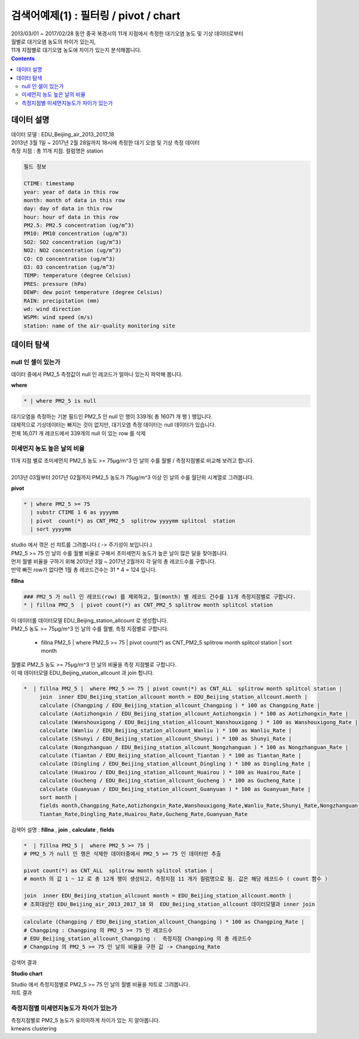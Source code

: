 ==================================================================================================
검색어예제(1) : 필터링 / pivot / chart 
==================================================================================================

| 2013/03/01 ~ 2017/02/28 동안 중국 북경시의 11개 지점에서 측정한 대기오염 농도 및 기상 데이터로부터
| 월별로 대기오염 농도의 차이가 있는지, 
| 11개 지점별로 대기오염 농도에 차이가 있는지 분석해봅니다.

.. contents::
    :backlinks: top


''''''''''''''''''''''''''''''''''''''''''''''''''''''''''''''''''''''''''''''''''
데이터 설명
''''''''''''''''''''''''''''''''''''''''''''''''''''''''''''''''''''''''''''''''''

| 데이터 모델 : EDU_Beijing_air_2013_2017_18
| 2013년 3월 1일 ~ 2017년 2월 28일까지 18시에 측정한 대기 오염 및 기상 측정 데이터
| 측정 지점 : 총 11개 지점. 컬럼명은 station

.. image:: ./images/baijingair_12.png
    :scale: 60%
    :alt: 북경대기질 데이터


.. code::

  필드 정보 

  CTIME: timestamp
  year: year of data in this row
  month: month of data in this row
  day: day of data in this row
  hour: hour of data in this row
  PM2.5: PM2.5 concentration (ug/m^3)
  PM10: PM10 concentration (ug/m^3)
  SO2: SO2 concentration (ug/m^3)
  NO2: NO2 concentration (ug/m^3)
  CO: CO concentration (ug/m^3)
  O3: O3 concentration (ug/m^3)
  TEMP: temperature (degree Celsius)
  PRES: pressure (hPa)
  DEWP: dew point temperature (degree Celsius)
  RAIN: precipitation (mm)
  wd: wind direction
  WSPM: wind speed (m/s)
  station: name of the air-quality monitoring site



''''''''''''''''''''''''''''''''''''''''''''''''''''''''''''''''''''''''''''''''''''''''''''''''''''''''''''''''''
데이터 탐색 
''''''''''''''''''''''''''''''''''''''''''''''''''''''''''''''''''''''''''''''''''''''''''''''''''''''''''''''''''

...............................................................................
null 인 셀이 있는가
...............................................................................

| 데이터 중에서 PM2_5 측정값이 null 인 레코드가 얼마나 있는지 파악해 봅니다.

**where**  

.. code::
 
  * | where PM2_5 is null

| 대기오염을 측정하는 기본 필드인 PM2_5 인 null 인 행이 339개( 총 16071 개 행 ) 행입니다.

.. image:: ./images/beijingair_13.png
    :scale: 60%
    :alt: 북경대기질 데이터 PM2_5 null

| 대체적으로 기상데이터는 빠지는 것이 없지만, 대기오염 측정 데이터는 null 데이터가 있습니다.
| 전체 16,071 개 레코드에서 339개의 null 이 있는 row 를 삭제


.......................................................................................
미세먼지 농도 높은 날의 비율
.......................................................................................

| 11개 지점 별로 초미세먼지 PM2_5 농도 >= 75μg/m^3 인 날의 수를 월별 / 측정지점별로 비교해 보려고 합니다.
|
| 2013년 03월부터 2017년 02월까지 PM2_5 농도가 75μg/m^3 이상 인 날의 수를 월단위 시계열로 그려봅니다.

**pivot**

.. code::

  * | where PM2_5 >= 75  
    | substr CTIME 1 6 as yyyymm
    | pivot  count(*) as CNT_PM2_5  splitrow yyyymm splitcol  station
    | sort yyyymm

| studio 에서 꺾은 선 챠트를 그려봅니다.( -> 주기성이 보입니다.)

.. image:: ./images/beijingair_14.png
    :scale: 60%
    :alt: 북경대기질 데이터 PM2_5


| PM2_5 >= 75 인 날의 수를 월별 비율로 구해서 초미세먼지 농도가 높은 날이 많은 달을 찾아봅니다.
| 먼저 월별 비율을 구하기 위해 2013년 3월 ~  2017년 2월까지 각 달의 총 레코드수를 구합니다.
| 만약 빠진 row가 없다면 1월 총 레코드건수는 31 * 4 = 124 입니다.

**fillna**

.. code::

  ### PM2_5 가 null 인 레코드(row) 를 제외하고, 월(month) 별 레코드 건수를 11개 측정지점별로 구합니다.
  * | fillna PM2_5  | pivot count(*) as CNT_PM2_5 splitrow month splitcol station

| 이 데이터를 데이터모델 EDU_Beijing_station_allcount 로 생성합니다.

.. image:: ./images/beijingair_15.png
    :scale: 60%
    :alt: 북경대기질 데이터 PM2_5 all

| PM2_5 농도 >= 75μg/m^3 인 날의 수를 월별, 측정 지점별로 구합니다.

  * | fillna PM2_5  |  where PM2_5 >= 75 | pivot count(*) as CNT_PM2_5 splitrow month splitcol station  |  sort month

| 월별로 PM2_5 농도 >= 75μg/m^3 인 날의 비율을 측정 지점별로 구합니다. 
| 이 때 데이터모델 EDU_Beijing_station_allcount 과 join 합니다.

.. code::

  *  | fillna PM2_5 |  where PM2_5 >= 75 | pivot count(*) as CNT_ALL  splitrow month splitcol station | 
       join  inner EDU_Beijing_station_allcount month = EDU_Beijing_station_allcount.month | 
       calculate (Changping / EDU_Beijing_station_allcount_Changping ) * 100 as Changping_Rate |
       calculate (Aotizhongxin / EDU_Beijing_station_allcount_Aotizhongxin ) * 100 as Aotizhongxin_Rate |
       calculate (Wanshouxigong / EDU_Beijing_station_allcount_Wanshouxigong ) * 100 as Wanshouxigong_Rate |
       calculate (Wanliu / EDU_Beijing_station_allcount_Wanliu ) * 100 as Wanliu_Rate |
       calculate (Shunyi / EDU_Beijing_station_allcount_Shunyi ) * 100 as Shunyi_Rate |
       calculate (Nongzhanguan / EDU_Beijing_station_allcount_Nongzhanguan ) * 100 as Nongzhanguan_Rate |
       calculate (Tiantan / EDU_Beijing_station_allcount_Tiantan ) * 100 as Tiantan_Rate |
       calculate (Dingling / EDU_Beijing_station_allcount_Dingling ) * 100 as Dingling_Rate |
       calculate (Huairou / EDU_Beijing_station_allcount_Huairou ) * 100 as Huairou_Rate |
       calculate (Gucheng / EDU_Beijing_station_allcount_Gucheng ) * 100 as Gucheng_Rate |
       calculate (Guanyuan / EDU_Beijing_station_allcount_Guanyuan ) * 100 as Guanyuan_Rate |
       sort month |
       fields month,Changping_Rate,Aotizhongxin_Rate,Wanshouxigong_Rate,Wanliu_Rate,Shunyi_Rate,Nongzhanguan_Rate,
       Tiantan_Rate,Dingling_Rate,Huairou_Rate,Gucheng_Rate,Guanyuan_Rate


| 검색어 설명 : **fillna** , **join** , **calculate** , **fields**

.. code::

  *  | fillna PM2_5 |  where PM2_5 >= 75 |   
  # PM2_5 가 null 인 행은 삭제한 데이터중에서 PM2_5 >= 75 인 데이터만 추출
       
  pivot count(*) as CNT_ALL  splitrow month splitcol station | 
  # month 의 값 1 ~ 12 로 총 12개 행이 생성되고, 측정지점 11 개가 컬럼명으로 됨. 값은 해당 레코드수 ( count 함수 )
       
  join  inner EDU_Beijing_station_allcount month = EDU_Beijing_station_allcount.month |
  # 조회대상인 EDU_Beijing_air_2013_2017_18 와  EDU_Beijing_station_allcount 데이터모델과 inner join

.. image:: ./images/beijingair_17.png
    :scale: 60%
    :alt: 북경대기질 데이터 검색어 17


.. code::

  calculate (Changping / EDU_Beijing_station_allcount_Changping ) * 100 as Changping_Rate |
  # Changping : Changping 의 PM2_5 >= 75 인 레코드수 
  # EDU_Beijing_station_allcount_Changping :  측정지점 Changping 의 총 레코드수
  # Changping 의 PM2_5 >= 75 인 날의 비율을 구한 값 -> Changping_Rate 

| 검색어 결과

.. image:: ./images/beijingair_16.png
    :scale: 60%
    :alt: 북경대기질 데이터 PM2_5 비율 16


**Studio chart**

| Studio 에서 측정지점별로 PM2_5 >= 75 인 날의 월별 비율을 챠트로 그려봅니다.

.. image:: ./images/beijingair_18_1.png
    :scale: 60%
    :alt: 북경대기질 데이터 PM2_5 비율 18-1

| 챠트 결과

.. image:: ./images/beijingair_18.png
    :scale: 60%
    :alt: 북경대기질 데이터 PM2_5 비율 18


.......................................................................................
측정지점별 미세먼지농도가 차이가 있는가
.......................................................................................

| 측정지점별로 PM2_5 농도가 유의미하게 차이가 있는 지 알아봅니다.
| kmeans  clustering



  
